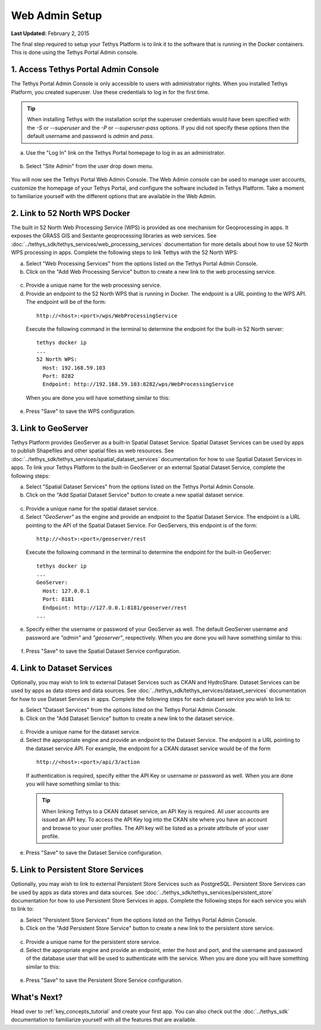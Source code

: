 ***************
Web Admin Setup
***************

**Last Updated:** February 2, 2015

The final step required to setup your Tethys Platform is to link it to the software that is running in the Docker containers. This is done using the Tethys Portal Admin console.

1. Access Tethys Portal Admin Console
-------------------------------------

The Tethys Portal Admin Console is only accessible to users with administrator rights. When you installed Tethys Platform, you created superuser. Use these credentials to log in for the first time.

.. tip::

    When installing Tethys with the installation script the superuser credentials would have been specified with the `-S` or `--superuser` and the `-P` or `--superuser-pass` options. If you did not specify these options then the default username and password is `admin` and `pass`.

a. Use the "Log In" link on the Tethys Portal homepage to log in as an administrator.

  .. figure:: ../images/site_admin/log_in.png
      :width: 600px
      :align: center


b. Select "Site Admin" from the user drop down menu.

  .. figure:: ../images/site_admin/select_site_admin.png
      :width: 600px
      :align: center


You will now see the Tethys Portal Web Admin Console. The Web Admin console can be used to manage user accounts, customize the homepage of your Tethys Portal, and configure the software included in Tethys Platform. Take a moment to familiarize yourself with the different options that are available in the Web Admin.

  .. figure:: ../images/site_admin/home.png
      :width: 600px
      :align: center


2. Link to 52 North WPS Docker
------------------------------

The built in 52 North Web Processing Service (WPS) is provided as one mechanism for Geoprocessing in apps. It exposes the GRASS GIS and Sextante geoprocessing libraries as web services. See :doc:`../tethys_sdk/tethys_services/web_processing_services` documentation for more details about how to use 52 North WPS processing in apps. Complete the following steps to link Tethys with the 52 North WPS:

a. Select "Web Processing Services" from the options listed on the Tethys Portal Admin Console.

b. Click on the "Add Web Processing Service" button to create a new link to the web processing service.

  .. figure:: ../images/site_admin/wps_services.png
      :width: 600px
      :align: center

c. Provide a unique name for the web processing service.

d. Provide an endpoint to the 52 North WPS that is running in Docker. The endpoint is a URL pointing to the WPS API. The endpoint will be of the form:

  ::

    http://<host>:<port>/wps/WebProcessingService

  Execute the following command in the terminal to determine the endpoint for the built-in 52 North server:

  ::

    tethys docker ip
    ...
    52 North WPS:
      Host: 192.168.59.103
      Port: 8282
      Endpoint: http://192.168.59.103:8282/wps/WebProcessingService

  When you are done you will have something similar to this:

  .. figure:: ../images/site_admin/wps_service_edit.png
    :width: 600px
    :align: center

e. Press "Save" to save the WPS configuration.

3.  Link to GeoServer
---------------------

Tethys Platform provides GeoServer as a built-in Spatial Dataset Service. Spatial Dataset Services can be used by apps to publish Shapefiles and other spatial files as web resources. See :doc:`../tethys_sdk/tethys_services/spatial_dataset_services` documentation for how to use Spatial Dataset Services in apps. To link your Tethys Platform to the built-in GeoServer or an external Spatial Dataset Service, complete the following steps:

a. Select "Spatial Dataset Services" from the options listed on the Tethys Portal Admin Console.

b. Click on the "Add Spatial Dataset Service" button to create a new spatial dataset service.

  .. figure:: ../images/site_admin/spatial_dataset_services.png
      :width: 600px
      :align: center

c. Provide a unique name for the spatial dataset service.

d. Select *"GeoServer"* as the engine and provide an endpoint to the Spatial Dataset Service. The endpoint is a URL pointing to the API of the Spatial Dataset Service. For GeoServers, this endpoint is of the form:

  ::

    http://<host>:<port>/geoserver/rest

  Execute the following command in the terminal to determine the endpoint for the built-in GeoServer:

  ::

    tethys docker ip
    ...
    GeoServer:
      Host: 127.0.0.1
      Port: 8181
      Endpoint: http://127.0.0.1:8181/geoserver/rest
    ...


e. Specify either the username or password of your GeoServer as well. The default GeoServer username and password are *"admin"* and *"geoserver"*, respectively. When you are done you will have something similar to this:

  .. figure:: ../images/site_admin/spatial_dataset_service_edit.png
    :width: 600px
    :align: center

f. Press "Save" to save the Spatial Dataset Service configuration.

4. Link to Dataset Services
---------------------------

Optionally, you may wish to link to external Dataset Services such as CKAN and HydroShare. Dataset Services can be used by apps as data stores and data sources. See :doc:`../tethys_sdk/tethys_services/dataset_services` documentation for how to use Dataset Services in apps. Complete the following steps for each dataset service you wish to link to:

a. Select "Dataset Services" from the options listed on the Tethys Portal Admin Console.

b. Click on the "Add Dataset Service" button to create a new link to the dataset service.

  .. figure:: ../images/site_admin/dataset_services.png
      :width: 600px
      :align: center

c. Provide a unique name for the dataset service.

d. Select the appropriate engine and provide an endpoint to the Dataset Service. The endpoint is a URL pointing to the dataset service API. For example, the endpoint for a CKAN dataset service would be of the form

  ::

      http://<host>:<port>/api/3/action

  If authentication is required, specify either the API Key or username or password as well. When you are done you will have something similar to this:

  .. figure:: ../images/site_admin/dataset_service_edit.png
    :width: 600px
    :align: center

  .. tip::

      When linking Tethys to a CKAN dataset service, an API Key is required. All user accounts are issued an API key. To access the API Key log into the CKAN site where you have an account and browse to your user profiles. The API key will be listed as a private attribute of your user profile.

e. Press "Save" to save the Dataset Service configuration.

5. Link to Persistent Store Services
------------------------------------

Optionally, you may wish to link to external Persistent Store Services such as PostgreSQL. Persistent Store Services can be used by apps as data stores and data sources. See :doc:`../tethys_sdk/tethys_services/persistent_store` documentation for how to use Persistent Store Services in apps. Complete the following steps for each service you wish to link to:

a. Select "Persistent Store Services" from the options listed on the Tethys Portal Admin Console.

b. Click on the "Add Persistent Store Service" button to create a new link to the persistent store service.

  .. figure:: ../images/site_admin/persistent_store_services.png
      :width: 600px
      :align: center

c. Provide a unique name for the persistent store service.

d. Select the appropriate engine and provide an endpoint, enter the host and port, and the username and password of the database user that will be used to authenticate with the service. When you are done you will have something similar to this:

  .. figure:: ../images/site_admin/persistent_store_service_edit.png
    :width: 600px
    :align: center

e. Press "Save" to save the Persistent Store Service configuration.


What's Next?
------------

Head over to :ref:`key_concepts_tutorial` and create your first app. You can also check out the :doc:`../tethys_sdk` documentation to familiarize yourself with all the features that are available.